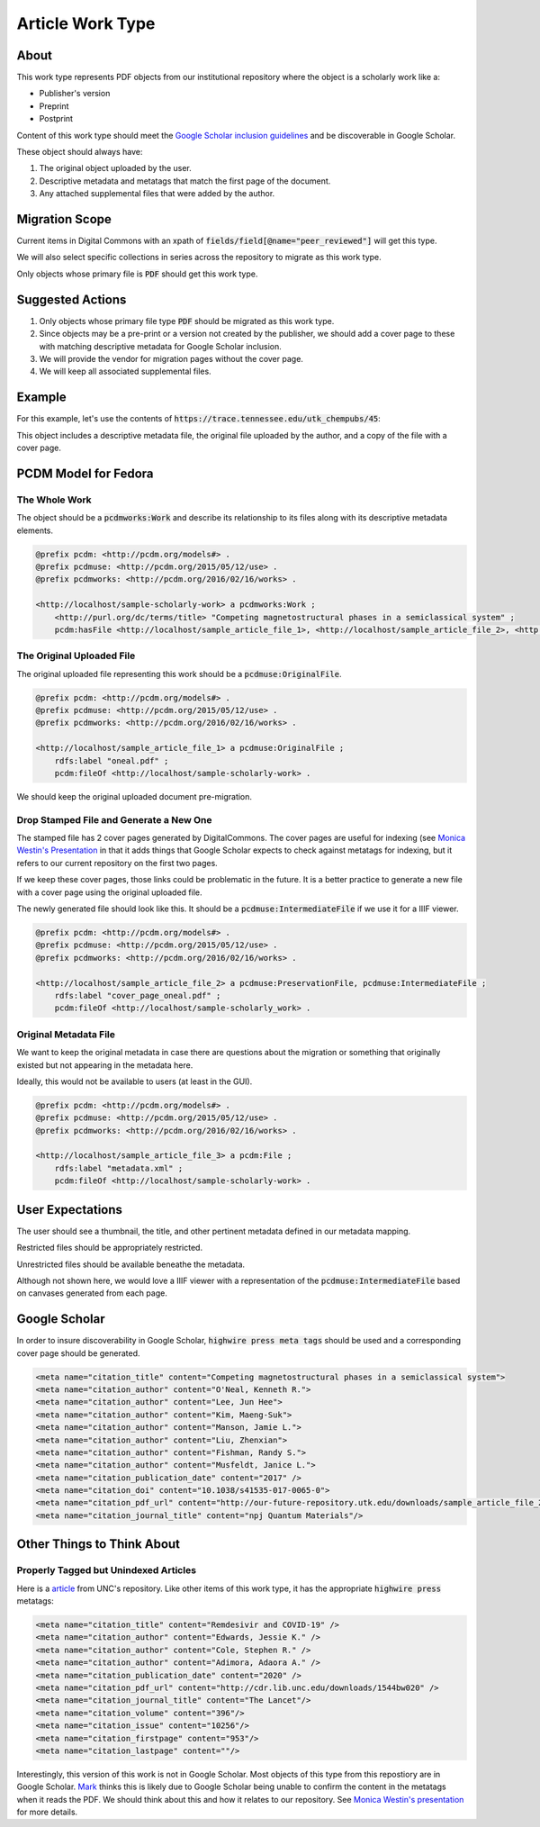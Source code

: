 Article Work Type
=================

About
-----

This work type represents PDF objects from our institutional repository where the object is a scholarly work like a:

* Publisher's version
* Preprint
* Postprint

Content of this work type should meet the
`Google Scholar inclusion guidelines <https://scholar.google.com/intl/en/scholar/inclusion.html>`_ and be discoverable
in Google Scholar.

These object should always have:

1. The original object uploaded by the user.
2. Descriptive metadata and metatags that match the first page of the document.
3. Any attached supplemental files that were added by the author.

Migration Scope
---------------

Current items in Digital Commons with an xpath of :code:`fields/field[@name="peer_reviewed"]` will get this type.

We will also select specific collections in series across the repository to migrate as this work type.

Only objects whose primary file is :code:`PDF` should get this work type.

Suggested Actions
-----------------

1. Only objects whose primary file type :code:`PDF` should be migrated as this work type.
2. Since objects may be a pre-print or a version not created by the publisher, we should add a cover page to these with matching descriptive metadata for Google Scholar inclusion.
3. We will provide the vendor for migration pages without the cover page.
4. We will keep all associated supplemental files.

Example
-------

For this example, let's use the contents of :code:`https://trace.tennessee.edu/utk_chempubs/45`:

.. code-block:: text
    metadata.xml
    oneal.pdf
    stamped.pdf

This object includes a descriptive metadata file, the original file uploaded by the author, and a copy of the file with
a cover page.

PCDM Model for Fedora
---------------------

==============
The Whole Work
==============

The object should be a :code:`pcdmworks:Work` and describe its relationship to its files along with its descriptive
metadata elements.


.. code-block:: turtle

    @prefix pcdm: <http://pcdm.org/models#> .
    @prefix pcdmuse: <http://pcdm.org/2015/05/12/use> .
    @prefix pcdmworks: <http://pcdm.org/2016/02/16/works> .

    <http://localhost/sample-scholarly-work> a pcdmworks:Work ;
        <http://purl.org/dc/terms/title> "Competing magnetostructural phases in a semiclassical system" ;
        pcdm:hasFile <http://localhost/sample_article_file_1>, <http://localhost/sample_article_file_2>, <http://localhost/sample_article_file_3> .

==========================
The Original Uploaded File
==========================

The original uploaded file representing this work should be a :code:`pcdmuse:OriginalFile`.

.. code-block:: turtle

    @prefix pcdm: <http://pcdm.org/models#> .
    @prefix pcdmuse: <http://pcdm.org/2015/05/12/use> .
    @prefix pcdmworks: <http://pcdm.org/2016/02/16/works> .

    <http://localhost/sample_article_file_1> a pcdmuse:OriginalFile ;
        rdfs:label "oneal.pdf" ;
        pcdm:fileOf <http://localhost/sample-scholarly-work> .

We should keep the original uploaded document pre-migration.

========================================
Drop Stamped File and Generate a New One
========================================

The stamped file has 2 cover pages generated by DigitalCommons. The cover pages are useful for indexing (see
`Monica Westin's Presentation <https://www.carl-abrc.ca/wp-content/uploads/2021/01/Google_Scholar_webinar_Jan2021.pdf>`_
in that it adds things that Google Scholar expects to check against metatags for indexing, but it refers to our current
repository on the first two pages.

.. image:: ../images/cover_page_urls.png
    :alt: Example Urls on First Cover page

If we keep these cover pages, those links could be problematic in the future.  It is a better practice to generate a new
file with a cover page using the original uploaded file.

The newly generated file should look like this.  It should be a :code:`pcdmuse:IntermediateFile` if we use it for a IIIF viewer.

.. code-block:: turtle

    @prefix pcdm: <http://pcdm.org/models#> .
    @prefix pcdmuse: <http://pcdm.org/2015/05/12/use> .
    @prefix pcdmworks: <http://pcdm.org/2016/02/16/works> .

    <http://localhost/sample_article_file_2> a pcdmuse:PreservationFile, pcdmuse:IntermediateFile ;
        rdfs:label "cover_page_oneal.pdf" ;
        pcdm:fileOf <http://localhost/sample-scholarly_work> .

======================
Original Metadata File
======================

We want to keep the original metadata in case there are questions about the migration or something that originally existed
but not appearing in the metadata here.

Ideally, this would not be available to users (at least in the GUI).

.. code-block:: turtle

    @prefix pcdm: <http://pcdm.org/models#> .
    @prefix pcdmuse: <http://pcdm.org/2015/05/12/use> .
    @prefix pcdmworks: <http://pcdm.org/2016/02/16/works> .

    <http://localhost/sample_article_file_3> a pcdm:File ;
        rdfs:label "metadata.xml" ;
        pcdm:fileOf <http://localhost/sample-scholarly-work> .

User Expectations
-----------------

The user should see a thumbnail, the title, and other pertinent metadata defined in our metadata mapping.

Restricted files should be appropriately restricted.

Unrestricted files should be available beneathe the metadata.

Although not shown here, we would love a IIIF viewer with a representation of the :code:`pcdmuse:IntermediateFile` based
on canvases generated from each page.

.. image:: ../images/Article_view.png
    :width: 600
    :Alt: Wireframe of a Sample Article

Google Scholar
--------------

In order to insure discoverability in Google Scholar, :code:`highwire press meta tags` should be used and a corresponding
cover page should be generated.

.. code-block:: xml

    <meta name="citation_title" content="Competing magnetostructural phases in a semiclassical system">
    <meta name="citation_author" content="O'Neal, Kenneth R.">
    <meta name="citation_author" content="Lee, Jun Hee">
    <meta name="citation_author" content="Kim, Maeng-Suk">
    <meta name="citation_author" content="Manson, Jamie L.">
    <meta name="citation_author" content="Liu, Zhenxian">
    <meta name="citation_author" content="Fishman, Randy S.">
    <meta name="citation_author" content="Musfeldt, Janice L.">
    <meta name="citation_publication_date" content="2017" />
    <meta name="citation_doi" content="10.1038/s41535-017-0065-0">
    <meta name="citation_pdf_url" content="http://our-future-repository.utk.edu/downloads/sample_article_file_2" />
    <meta name="citation_journal_title" content="npj Quantum Materials"/>

Other Things to Think About
---------------------------

======================================
Properly Tagged but Unindexed Articles
======================================

Here is a `article <https://cdr.lib.unc.edu/concern/articles/d217qv80b?locale=en>`_ from UNC's repository. Like other
items of this work type, it has the appropriate :code:`highwire press` metatags:

.. code-block:: xml

    <meta name="citation_title" content="Remdesivir and COVID-19" />
    <meta name="citation_author" content="Edwards, Jessie K." />
    <meta name="citation_author" content="Cole, Stephen R." />
    <meta name="citation_author" content="Adimora, Adaora A." />
    <meta name="citation_publication_date" content="2020" />
    <meta name="citation_pdf_url" content="http://cdr.lib.unc.edu/downloads/1544bw020" />
    <meta name="citation_journal_title" content="The Lancet"/>
    <meta name="citation_volume" content="396"/>
    <meta name="citation_issue" content="10256"/>
    <meta name="citation_firstpage" content="953"/>
    <meta name="citation_lastpage" content=""/>

Interestingly, this version of this work is not in Google Scholar. Most objects of this type from this repostiory are in
Google Scholar. `Mark <https://github.com/markpbaggett>`_ thinks this is likely due to Google Scholar being unable to
confirm the content in the metatags when it reads the PDF.  We should think about this and how it relates to our
repository. See `Monica Westin's presentation <https://www.carl-abrc.ca/wp-content/uploads/2021/01/Google_Scholar_webinar_Jan2021.pdf>`_
for more details.
